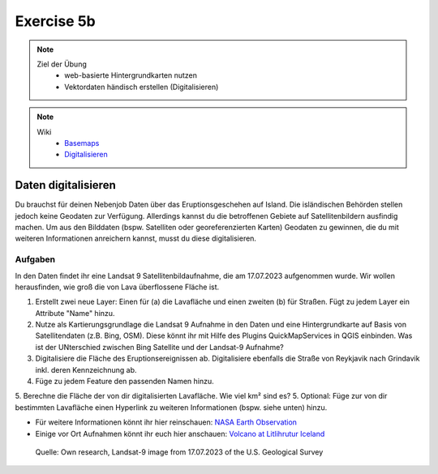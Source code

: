 Exercise 5b
==========

.. note::
   
   Ziel der Übung
      -  web-basierte Hintergrundkarten nutzen
      -  Vektordaten händisch erstellen (Digitalisieren)

.. note::

   Wiki
      -  `Basemaps <https://courses.gistools.geog.uni-heidelberg.de/giscience/gis-einfuehrung/wikis/qgis-Basemaps>`__
      -  `Digitalisieren <https://courses.gistools.geog.uni-heidelberg.de/giscience/gis-einfuehrung/wikis/qgis-Digitalisierung>`__


.. seealso::

   Daten
      * Ladet euch `die Daten herunter <https://github.com/GeowazM/Einfuehrung-GIS-fur-Geowissenschaften/blob/main/exercise_05a/exercise_5a_iceland/exercise_5a_data_iceland.zip>`__ und
      * Speichert sie auf eurem PC
      * Legt einen lokalen Ordner an und
      * Speichert dort die obigen Daten. (.zip Ordner müssen vorher entpackt werden.)
      * Quelle: Landsat-9 image vom 17.07.2023 heruntergeladen via `USGS EarthExplorer <https://earthexplorer.usgs.gov/>`__

Daten digitalisieren
^^^^^^^

Du brauchst für deinen Nebenjob Daten über das Eruptionsgeschehen auf Island. Die isländischen Behörden stellen jedoch keine Geodaten zur Verfügung.
Allerdings kannst du die betroffenen Gebiete auf Satellitenbildern ausfindig machen. Um aus den Bilddaten (bspw. Satelliten oder georeferenzierten Karten)
Geodaten zu gewinnen, die du mit weiteren Informationen anreichern kannst, musst du diese digitalisieren.

Aufgaben
--------

In den Daten findet ihr eine Landsat 9 Satellitenbildaufnahme, die am 17.07.2023 aufgenommen wurde. Wir wollen herausfinden, wie groß die von Lava überflossene Fläche ist.

1. Erstellt zwei neue Layer: Einen für (a) die Lavafläche und einen zweiten (b) für Straßen. Fügt zu jedem Layer ein Attribute "Name" hinzu.
2. Nutze als Kartierungsgrundlage die Landsat 9 Aufnahme in den Daten und eine Hintergrundkarte auf Basis von Satellitendaten (z.B. Bing, OSM). Diese könnt ihr mit Hilfe des Plugins QuickMapServices in QGIS einbinden. Was ist der UNterschied zwischen Bing Satellite und der Landsat-9 Aufnahme?
3. Digitalisiere die Fläche des Eruptionsereignissen ab. Digitalisiere ebenfalls die Straße von Reykjavik nach Grindavik inkl. deren Kennzeichnung ab.
4. Füge zu jedem Feature den passenden Namen hinzu.
5. Berechne die Fläche der von dir digitalisierten Lavafläche. Wie viel km² sind es?
5. Optional: Füge zur von dir bestimmten Lavafläche einen Hyperlink zu weiteren Informationen (bspw. siehe unten) hinzu.

- Für weitere Informationen könnt ihr hier reinschauen: `NASA Earth Observation <https://earthobservatory.nasa.gov/images/151653/lava-and-smoke-blanket-fagradalsfjall>`__
- Einige vor Ort Aufnahmen könnt ihr euch hier anschauen: `Volcano at Litlihrutur Iceland <https://youtu.be/tvxbKWxmfXk?si=XYrX663QaoqlOEPo>`__

.. figure:: https://raw.githubusercontent.com/GeowazM/Einfuehrung-GIS-fur-Geowissenschaften/refs/heads/main/exercise_05a/exercise_5a_iceland/exercise_5a_iceland.png
   :alt: Landsat-9 image of iceland

   Quelle: Own research, Landsat-9 image from 17.07.2023 of the U.S. Geological Survey
